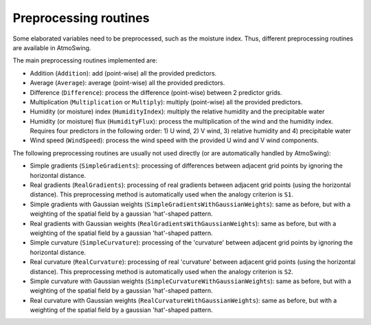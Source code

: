 .. _preprocessing:

Preprocessing routines
======================

Some elaborated variables need to be preprocessed, such as the moisture index. Thus, different preprocessing routines are available in AtmoSwing.

The main preprocessing routines implemented are:

* Addition (``Addition``): add (point-wise) all the provided predictors.
* Average (``Average``): average (point-wise) all the provided predictors.
* Difference (``Difference``): process the difference (point-wise) between 2 predictor grids.
* Multiplication (``Multiplication`` or ``Multiply``): multiply (point-wise) all the provided predictors.
* Humidity (or moisture) index (``HumidityIndex``): multiply the relative humidity and the precipitable water
* Humidity (or moisture) flux (``HumidityFlux``): process the multiplication of the wind and the humidity index. Requires four predictors in the following order: 1) U wind, 2) V wind, 3) relative humidity and 4) precipitable water
* Wind speed (``WindSpeed``): process the wind speed with the provided U wind and V wind components.

The following preprocessing routines are usually not used directly (or are automatically handled by AtmoSwing): 

* Simple gradients (``SimpleGradients``): processing of differences between adjacent grid points by ignoring the horizontal distance.
* Real gradients (``RealGradients``): processing of real gradients between adjacent grid points (using the horizontal distance). This preprocessing method is automatically used when the analogy criterion is ``S1``.
* Simple gradients with Gaussian weights (``SimpleGradientsWithGaussianWeights``): same as before, but with a weighting of the spatial field by a gaussian 'hat'-shaped pattern.
* Real gradients with Gaussian weights (``RealGradientsWithGaussianWeights``): same as before, but with a weighting of the spatial field by a gaussian 'hat'-shaped pattern.
* Simple curvature (``SimpleCurvature``): processing of the 'curvature' between adjacent grid points by ignoring the horizontal distance.
* Real curvature (``RealCurvature``): processing of real 'curvature' between adjacent grid points (using the horizontal distance). This preprocessing method is automatically used when the analogy criterion is ``S2``.
* Simple curvature with Gaussian weights (``SimpleCurvatureWithGaussianWeights``): same as before, but with a weighting of the spatial field by a gaussian 'hat'-shaped pattern.
* Real curvature with Gaussian weights (``RealCurvatureWithGaussianWeights``): same as before, but with a weighting of the spatial field by a gaussian 'hat'-shaped pattern.
